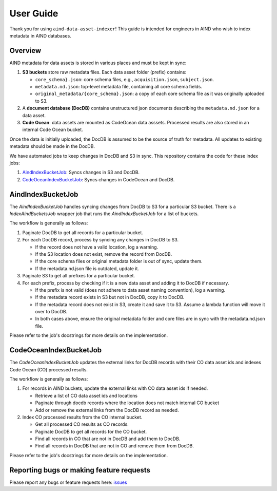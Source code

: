 User Guide
==========

Thank you for using ``aind-data-asset-indexer``! This guide is
intended for engineers in AIND who wish to index metadata in AIND
databases.

Overview
-----------------------------------------

AIND metadata for data assets is stored in various places and must be
kept in sync:

1. **S3 buckets** store raw metadata files. Each data asset folder
   (prefix) contains:

   -  ``core_schema}.json``: core schema files, e.g.,
      ``acquisition.json``, ``subject.json``.
   -  ``metadata.nd.json``: top-level metadata file, containing
      all core schema fields.
   -  ``original_metadata/{core_schema}.json``: a copy of each
      core schema file as it was originally uploaded to S3.
2. A **document database (DocDB)** contains unstructured json
   documents describing the ``metadata.nd.json`` for a data asset.
3. **Code Ocean**: data assets are mounted as CodeOcean data asssets.
   Processed results are also stored in an internal Code Ocean bucket.

Once the data is initially uploaded, the DocDB is assumed to be the
source of truth for metadata. All updates to existing metadata should
be made in the DocDB.

We have automated jobs to keep changes in DocDB and S3 in sync.
This repository contains the code for these index jobs:

1. `AindIndexBucketJob <#aindindexbucketjob>`__: Syncs changes in S3 and DocDB.
2. `CodeOceanIndexBucketJob <#codeoceanindexbucketjob>`__: Syncs changes in CodeOcean and DocDB.


AindIndexBucketJob
------------------

The `AindIndexBucketJob` handles syncing changes from DocDB to S3 for a
particular S3 bucket. There is a `IndexAindBucketsJob` wrapper job that
runs the `AindIndexBucketJob` for a list of buckets.


The workflow is generally as follows:

1. Paginate DocDB to get all records for a particular bucket.
2. For each DocDB record, process by syncing any changes in DocDB to S3.

   -  If the record does not have a valid location, log a warning.
   -  If the S3 location does not exist, remove the record from DocDB.
   -  If the core schema files or original metadata folder is out of
      sync, update them.
   -  If the metadata.nd.json file is outdated, update it.
3. Paginate S3 to get all prefixes for a particular bucket.
4. For each prefix, process by checking if it is a new data asset
   and adding it to DocDB if necessary.
   
   -  If the prefix is not valid (does not adhere to data asset
      naming convention), log a warning.
   -  If the metadata record exists in S3 but not in DocDB, copy it
      to DocDB.
   -  If the metadata record does not exist in S3, create it and save
      it to S3. Assume a lambda function will move it over to DocDB.
   -  In both cases above, ensure the original metadata folder and core
      files are in sync with the metadata.nd.json file.

Please refer to the job's docstrings for more details on the implementation.


CodeOceanIndexBucketJob
-----------------------

The `CodeOceanIndexBucketJob` updates the external links for DocDB records
with their CO data asset ids and indexes Code Ocean (CO) processed results.

The workflow is generally as follows:

1. For records in AIND buckets, update the external links with CO data
   asset ids if needed.

   -  Retrieve a list of CO data asset ids and locations
   -  Paginate through docdb records where the location does not match
      internal CO bucket
   -  Add or remove the external links from the DocDB record as needed.
2. Index CO processed results from the CO internal bucket.
   
   -  Get all processed CO results as CO records.
   -  Paginate DocDB to get all records for the CO bucket.
   -  Find all records in CO that are not in DocDB and add them to DocDB.
   -  Find all records in DocDB that are not in CO and remove them from
      DocDB.

Please refer to the job's docstrings for more details on the implementation.


Reporting bugs or making feature requests
-----------------------------------------

Please report any bugs or feature requests here:
`issues <https://github.com/AllenNeuralDynamics/aind-data-asset-indexer/issues/new/choose>`__
